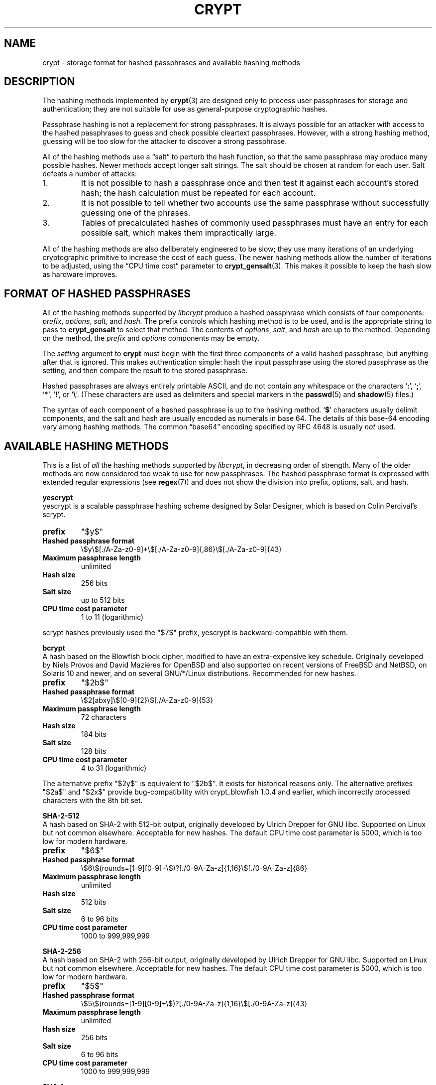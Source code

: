 .\" Written and revised by Solar Designer <solar at openwall.com> in 2000-2011.
.\" Revised by Zack Weinberg <zackw at panix.com> in 2017.
.\"
.\" No copyright is claimed, and this man page is hereby placed in the public
.\" domain.  In case this attempt to disclaim copyright and place the man page
.\" in the public domain is deemed null and void, then the man page is
.\" Copyright 2000-2011 Solar Designer, 2017 Zack Weinberg, and it is
 \" hereby released to the general public under the following terms:
.\"
.\" Redistribution and use in source and binary forms, with or without
.\" modification, are permitted.
.\"
.\" There's ABSOLUTELY NO WARRANTY, express or implied.
.\"
.\" This manual page in its current form is intended for use on systems
.\" based on the GNU C Library with crypt_blowfish patched into libcrypt.
.\"
.TH CRYPT 5 "October 11, 2017" "Openwall Project" "File Formats and Conversions"
.SH NAME
crypt \- storage format for hashed passphrases and available hashing methods
.SH DESCRIPTION
The hashing methods implemented by
.BR crypt (3)
are designed only to process user passphrases for storage and authentication;
they are not suitable for use as general-purpose cryptographic hashes.
.PP
Passphrase hashing is not a replacement for strong passphrases.
It is always possible
for an attacker with access to the hashed passphrases
to guess and check possible cleartext passphrases.
However, with a strong hashing method,
guessing will be too slow for the attacker
to discover a strong passphrase.
.PP
All of the hashing methods use a \(lqsalt\(rq to perturb the hash function,
so that the same passphrase may produce many possible hashes.
Newer methods accept longer salt strings.
The salt should be chosen at random for each user.
Salt defeats a number of attacks:
.TP
1.
It is not possible to hash a passphrase once
and then test it against each account's stored hash;
the hash calculation must be repeated for each account.
.TP
2.
It is not possible to tell whether two accounts use the same passphrase
without successfully guessing one of the phrases.
.TP
3.
Tables of precalculated hashes of commonly used passphrases
must have an entry for each possible salt,
which makes them impractically large.
.PP
All of the hashing methods are also deliberately engineered to be slow;
they use many iterations of an underlying cryptographic primitive
to increase the cost of each guess.
The newer hashing methods allow the number of iterations to be adjusted,
using the \(lqCPU time cost\(rq parameter to
.BR crypt_gensalt (3).
This makes it possible to keep the hash slow as hardware improves.
.SH FORMAT OF HASHED PASSPHRASES
All of the hashing methods supported by
.I libcrypt
produce a hashed passphrase which consists of four components:
.IR prefix ", " options ", " salt ", and " hash.
The prefix controls which hashing method is to be used, and is the
appropriate string to pass to
.B crypt_gensalt
to select that method.
The contents of
.IR options ", " salt ", and " hash
are up to the method.
Depending on the method, the
.IR prefix " and " options
components may be empty.
.PP
The
.I setting
argument to
.B crypt
must begin with the first three components of a valid hashed passphrase,
but anything after that is ignored.
This makes authentication simple:
hash the input passphrase using the stored passphrase as the setting,
and then compare the result to the stored passphrase.
.PP
Hashed passphrases are always entirely printable ASCII,
and do not contain any whitespace
or the characters \(oq\fB:\fR\(cq,
\(oq\fB;\fR\(cq,
\(oq\fB*\fR\(cq,
\(oq\fB!\fR\(cq, or
\(oq\fB\e\fR\(cq.
(These characters are used as delimiters and special markers in the
.BR passwd (5)
and
.BR shadow (5)
files.)
.PP
The syntax of each component of a hashed passphrase
is up to the hashing method.
\(oq\fB$\fR\(cq characters
usually delimit components,
and the salt and hash are usually encoded as numerals in base 64.
The details of this base-64 encoding vary among hashing methods.
The common \(lqbase64\(rq encoding specified by RFC 4648 is usually
.I not
used.
.SH AVAILABLE HASHING METHODS
This is a list of
.I all
the hashing methods supported by
.IR libcrypt ,
in decreasing order of strength.
Many of the older methods
are now considered too weak to use for new passphrases.
The hashed passphrase format is expressed
with extended regular expressions (see
.BR regex (7))
and does not show the division into prefix, options, salt, and hash.
.de hash
.ad l
.TP
.B prefix
"\\$1"
.if "\\$1"" (empty string)
.TP
.B Hashed passphrase format
\\$2
.TP
.B Maximum passphrase length
.ie "\\$3"unlimited" unlimited
.el \\$3 characters
.if "\\$4"7" (ignores 8th bit)
.TP
.B Hash size
\\$6 bits
.if !"\\$5"\\$6" \{
.TP
.B Effective key size
\\$5 bits
.\}
.TP
.B Salt size
\\$7 bits
.TP
.B CPU time cost parameter
\\$8
.ad b
..
.PP
.ti -4
.B yescrypt
.br
yescrypt is a scalable passphrase hashing scheme designed by Solar
Designer, which is based on Colin Percival's scrypt.
.hash "$y$" "\e$y\e$[./A-Za-z0-9]+\e$[./A-Za-z0-9]{,86}\e$[./A-Za-z0-9]{43}" unlimited 8 256 256 "up to 512" "1 to 11 (logarithmic)"
.PP
scrypt hashes previously used the "$7$" prefix, yescrypt is backward-compatible with them.
.PP
.ti -4
.B bcrypt
.br
A hash based on the Blowfish block cipher,
modified to have an extra-expensive key schedule.
Originally developed by Niels Provos and David Mazieres for OpenBSD
and also supported on recent versions of FreeBSD and NetBSD,
on Solaris 10 and newer, and on several GNU/*/Linux distributions.
Recommended for new hashes.
.hash "$2b$" "\e$2[abxy]\e$[0-9]{2}\e$[./A-Za-z0-9]{53}" 72 8 184 184 128 "4 to 31 (logarithmic)"
.PP
The alternative prefix "$2y$" is equivalent to "$2b$".
It exists for historical reasons only.
The alternative prefixes "$2a$" and "$2x$"
provide bug-compatibility with crypt_blowfish 1.0.4 and earlier,
which incorrectly processed characters with the 8th bit set.
.PP
.ti -4
.B SHA-2-512
.br
A hash based on SHA-2 with 512-bit output,
originally developed by Ulrich Drepper for GNU libc.
Supported on Linux but not common elsewhere.
Acceptable for new hashes.
The default CPU time cost parameter is 5000,
which is too low for modern hardware.
.br
.hash "$6$" "\e$6\e$(rounds=[1-9][0-9]+\e$)?[./0-9A-Za-z]{1,16}\e$[./0-9A-Za-z]{86}" unlimited 8 512 512 "6 to 96" "1000 to 999,999,999"
.PP
.ti -4
.B SHA-2-256
.br
A hash based on SHA-2 with 256-bit output,
originally developed by Ulrich Drepper for GNU libc.
Supported on Linux but not common elsewhere.
Acceptable for new hashes.
The default CPU time cost parameter is 5000,
which is too low for modern hardware.
.br
.hash "$5$" "\e$5\e$(rounds=[1-9][0-9]+\e$)?[./0-9A-Za-z]{1,16}\e$[./0-9A-Za-z]{43}" unlimited 8 256 256 "6 to 96" "1000 to 999,999,999"
.PP
.ti -4
.B SHA-1
.br
A hash based on HMAC-SHA1.
Originally developed by Simon Gerraty for NetBSD.
Not as weak as the DES-based hashes below,
but SHA1 is so cheap on modern hardware
that it should not be used for new hashes.
.hash "$sha1" "\e$sha1\e$[1-9][0-9]+\e$[./0-9A-Za-z]{1,64}\e$[./0-9A-Za-z]{8,64}[./0-9A-Za-z]{32}" unlimited 8 160 160 "6 to 384" "4 to 4,294,967,295"
.PP
.ti -4
.B MD5 (Sun)
.br
A hash based on the MD5 algorithm,
with additional cleverness to make precomputation difficult,
originally developed by Alec David Muffet for Solaris.
Not adopted elsewhere, to our knowledge.
Not as weak as the DES-based hashes below,
but MD5 is so cheap on modern hardware
that it should not be used for new hashes.
.hash "$md5" "\e$md5(,rounds=[1-9][0-9]+)?\e$[./0-9A-Za-z]{8}\e${1,2}[./0-9A-Za-z]{22}" unlimited 8 128 128 48 "4096 to 4,294,963,199"
.PP
.ti -4
.B MD5 (FreeBSD)
.br
A hash based on the MD5 algorithm, originally developed by
Poul-Henning Kamp for FreeBSD.
Supported on most free Unixes and newer versions of Solaris.
Not as weak as the DES-based hashes below,
but MD5 is so cheap on modern hardware
that it should not be used for new hashes.
CPU time cost is not adjustable.
.hash "$1$" "\e$1\e$[^$]{1,8}\e$[./0-9A-Za-z]{22}" unlimited 8 128 128 "6 to 48" 1000
.PP
.ti -4
.B BSDI extended DES
.br
A weak extension of traditional DES,
which eliminates the length limit,
increases the salt size,
and makes the time cost tunable.
It originates with BSDI
and is also available on at least NetBSD, OpenBSD, and FreeBSD
due to the use of David Burren's FreeSec library.
It is better than bigcrypt and traditional DES,
but still should not be used for new hashes.
.hash _ "_[./0-9A-Za-z]{19}" unlimited 7 56 64 24 "1 to 16,777,215 (must be odd)"
.PP
.ti -4
.B bigcrypt
.br
A weak extension of traditional DES,
available on some System V-derived Unixes.
All it does is raise the length limit from 8 to 128 characters,
and it does this in a crude way that allows attackers to
guess chunks of a long passphrase in parallel.
It should not be used for new hashes.
.hash "" "[./0-9A-Za-z]{13,178}" 128 7 "up to 896" "up to 1024" 12 25
.PP
.ti -4
.B Traditional DES-based
.br
The original hashing method from Unix V7, based on the DES block cipher.
Because DES is cheap on modern hardware,
because there are only 4096 possible salts and 2**56 possible hashes,
and because it truncates passphrases to 8 characters,
it is feasible to discover
.I any
passphrase hashed with this method.
It should only be used if you absolutely have to generate hashes
that will work on an old operating system that supports nothing else.
.hash "" "[./0-9A-Za-z]{13}" 8 7 56 64 12 25
.PP
.ti -4
.B NTHASH
.br
The hashing method used for network authentication
in some versions of the SMB/CIFS protocol.
Available, for cross-compatibility's sake, on FreeBSD.
Based on MD4.
Has no salt or tunable cost parameter.
Like traditional DES, it is so weak that
.I any
passphrase hashed with this method is guessable.
It should only be used if you absolutely have to generate hashes
that will work on an old operating system that supports nothing else.
.hash "$3$" "\e$3\e$\e$[0-9a-f]{32}" unlimited 8 256 256 0 1
.SH SEE ALSO
.BR crypt (3),
.BR crypt_gensalt (3),
.BR getpwent (3),
.BR passwd (5),
.BR shadow (5),
.BR pam (8)
.sp
Niels Provos and David Mazieres.  A Future-Adaptable Password Scheme.
Proceedings of the 1999 USENIX Annual Technical Conference, June 1999.
.br
https://www.usenix.org/events/usenix99/provos.html
.sp
Robert Morris and Ken Thompson.  Password Security: A Case History.
Communications of the ACM, Volume 22, Issue 11, 1979.
.br
http://wolfram.schneider.org/bsd/7thEdManVol2/password/password.pdf
